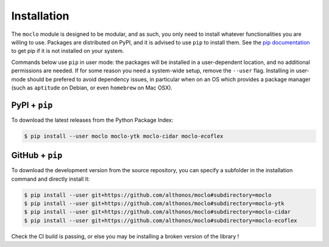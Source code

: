 Installation
============

The ``moclo`` module is designed to be modular, and as such, you only need to
install whatever functionalities you are willing to use. Packages are distributed
on PyPI, and it is advised to use ``pip`` to install them. See the
`pip documentation <https://pip.pypa.io/en/stable/installing/>`_ to get pip if
it is not installed on your system.

Commands below use ``pip`` in user mode: the packages will be installed in a
user-dependent location, and no additional permissions are needed. If for some
reason you need a system-wide setup, remove the ``--user`` flag. Installing in
user-mode should be prefered to avoid dependency issues, in particular when on
an OS which provides a package manager (such as ``aptitude`` on Debian, or even
``homebrew`` on Mac OSX).


PyPI + ``pip`` |PyPI|
---------------------

.. |PyPI| image:: https://img.shields.io/pypi/v/moclo.svg?style=flat-square&maxAge=3600
   :target: https://pypi.python.org/pypi/moclo

To download the latest releases from the Python Package Index:

.. code-block:: console

  $ pip install --user moclo moclo-ytk moclo-cidar moclo-ecoflex


GitHub + ``pip`` |Travis|
-------------------------

.. |Travis| image:: https://img.shields.io/travis/althonos/moclo.svg?style=flat-square&maxAge=3600
   :target: https://travis-ci.org/althonos/moclo

To download the development version from the source repository, you can specify
a subfolder in the installation command and directly install it:

.. code-block:: console

  $ pip install --user git+https://github.com/althonos/moclo#subdirectory=moclo
  $ pip install --user git+https://github.com/althonos/moclo#subdirectory=moclo-ytk
  $ pip install --user git+https://github.com/althonos/moclo#subdirectory=moclo-cidar
  $ pip install --user git+https://github.com/althonos/moclo#subdirectory=moclo-ecoflex

Check the CI build is passing, or else you may be installing a broken version of
the library !
